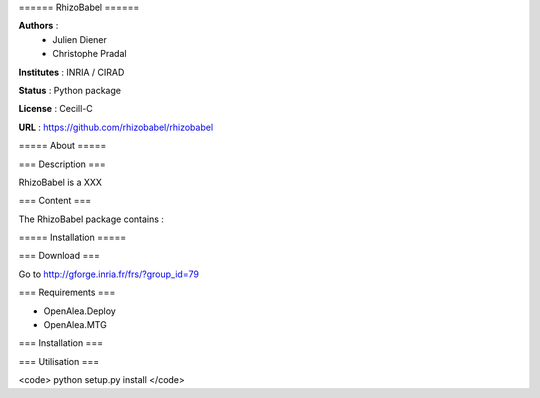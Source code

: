 ====== RhizoBabel ======

**Authors** : 
  - Julien Diener
  - Christophe Pradal

**Institutes** : INRIA / CIRAD 

**Status** : Python package 

**License** : Cecill-C

**URL** : https://github.com/rhizobabel/rhizobabel

===== About =====

=== Description ===

RhizoBabel is a XXX



=== Content ===

The RhizoBabel package contains :


===== Installation =====

=== Download ===

Go to http://gforge.inria.fr/frs/?group_id=79

=== Requirements ===

* OpenAlea.Deploy
* OpenAlea.MTG

=== Installation ===


=== Utilisation ===


<code>
python setup.py install
</code>



